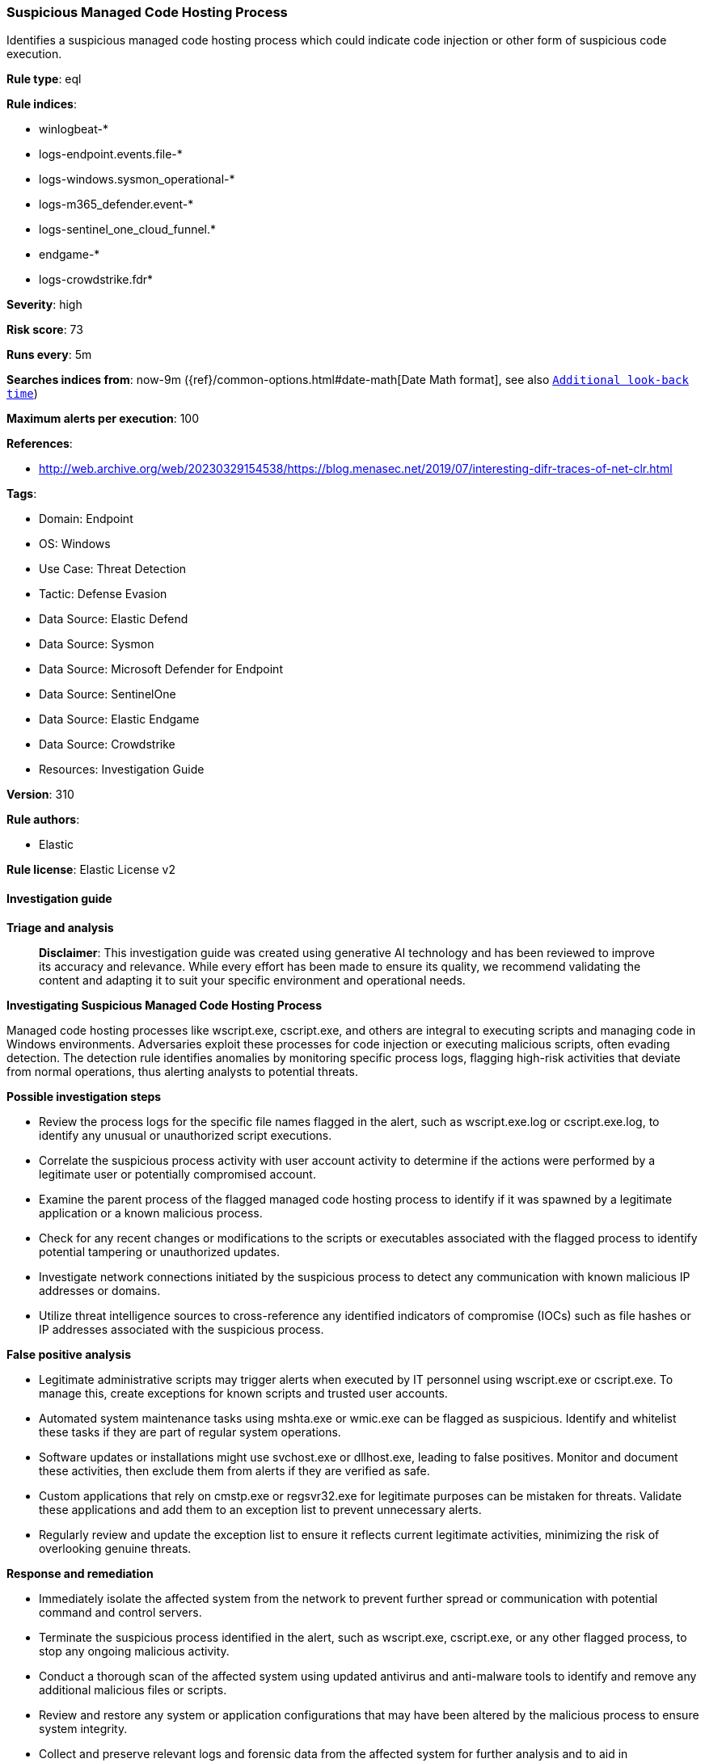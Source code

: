 [[prebuilt-rule-8-14-21-suspicious-managed-code-hosting-process]]
=== Suspicious Managed Code Hosting Process

Identifies a suspicious managed code hosting process which could indicate code injection or other form of suspicious code execution.

*Rule type*: eql

*Rule indices*: 

* winlogbeat-*
* logs-endpoint.events.file-*
* logs-windows.sysmon_operational-*
* logs-m365_defender.event-*
* logs-sentinel_one_cloud_funnel.*
* endgame-*
* logs-crowdstrike.fdr*

*Severity*: high

*Risk score*: 73

*Runs every*: 5m

*Searches indices from*: now-9m ({ref}/common-options.html#date-math[Date Math format], see also <<rule-schedule, `Additional look-back time`>>)

*Maximum alerts per execution*: 100

*References*: 

* http://web.archive.org/web/20230329154538/https://blog.menasec.net/2019/07/interesting-difr-traces-of-net-clr.html

*Tags*: 

* Domain: Endpoint
* OS: Windows
* Use Case: Threat Detection
* Tactic: Defense Evasion
* Data Source: Elastic Defend
* Data Source: Sysmon
* Data Source: Microsoft Defender for Endpoint
* Data Source: SentinelOne
* Data Source: Elastic Endgame
* Data Source: Crowdstrike
* Resources: Investigation Guide

*Version*: 310

*Rule authors*: 

* Elastic

*Rule license*: Elastic License v2


==== Investigation guide



*Triage and analysis*


> **Disclaimer**:
> This investigation guide was created using generative AI technology and has been reviewed to improve its accuracy and relevance. While every effort has been made to ensure its quality, we recommend validating the content and adapting it to suit your specific environment and operational needs.


*Investigating Suspicious Managed Code Hosting Process*


Managed code hosting processes like wscript.exe, cscript.exe, and others are integral to executing scripts and managing code in Windows environments. Adversaries exploit these processes for code injection or executing malicious scripts, often evading detection. The detection rule identifies anomalies by monitoring specific process logs, flagging high-risk activities that deviate from normal operations, thus alerting analysts to potential threats.


*Possible investigation steps*


- Review the process logs for the specific file names flagged in the alert, such as wscript.exe.log or cscript.exe.log, to identify any unusual or unauthorized script executions.
- Correlate the suspicious process activity with user account activity to determine if the actions were performed by a legitimate user or potentially compromised account.
- Examine the parent process of the flagged managed code hosting process to identify if it was spawned by a legitimate application or a known malicious process.
- Check for any recent changes or modifications to the scripts or executables associated with the flagged process to identify potential tampering or unauthorized updates.
- Investigate network connections initiated by the suspicious process to detect any communication with known malicious IP addresses or domains.
- Utilize threat intelligence sources to cross-reference any identified indicators of compromise (IOCs) such as file hashes or IP addresses associated with the suspicious process.


*False positive analysis*


- Legitimate administrative scripts may trigger alerts when executed by IT personnel using wscript.exe or cscript.exe. To manage this, create exceptions for known scripts and trusted user accounts.
- Automated system maintenance tasks using mshta.exe or wmic.exe can be flagged as suspicious. Identify and whitelist these tasks if they are part of regular system operations.
- Software updates or installations might use svchost.exe or dllhost.exe, leading to false positives. Monitor and document these activities, then exclude them from alerts if they are verified as safe.
- Custom applications that rely on cmstp.exe or regsvr32.exe for legitimate purposes can be mistaken for threats. Validate these applications and add them to an exception list to prevent unnecessary alerts.
- Regularly review and update the exception list to ensure it reflects current legitimate activities, minimizing the risk of overlooking genuine threats.


*Response and remediation*


- Immediately isolate the affected system from the network to prevent further spread or communication with potential command and control servers.
- Terminate the suspicious process identified in the alert, such as wscript.exe, cscript.exe, or any other flagged process, to stop any ongoing malicious activity.
- Conduct a thorough scan of the affected system using updated antivirus and anti-malware tools to identify and remove any additional malicious files or scripts.
- Review and restore any system or application configurations that may have been altered by the malicious process to ensure system integrity.
- Collect and preserve relevant logs and forensic data from the affected system for further analysis and to aid in understanding the scope and impact of the incident.
- Notify the security operations center (SOC) or incident response team to escalate the incident for further investigation and to determine if additional systems are affected.
- Implement additional monitoring and detection rules to enhance visibility and prevent similar threats in the future, focusing on the specific processes and behaviors identified in the alert.

==== Rule query


[source, js]
----------------------------------
file where host.os.type == "windows" and event.type != "deletion" and
  file.name : ("wscript.exe.log",
               "cscript.exe.log",
               "mshta.exe.log",
               "wmic.exe.log",
               "svchost.exe.log",
               "dllhost.exe.log",
               "cmstp.exe.log",
               "regsvr32.exe.log")

----------------------------------

*Framework*: MITRE ATT&CK^TM^

* Tactic:
** Name: Defense Evasion
** ID: TA0005
** Reference URL: https://attack.mitre.org/tactics/TA0005/
* Technique:
** Name: Process Injection
** ID: T1055
** Reference URL: https://attack.mitre.org/techniques/T1055/
